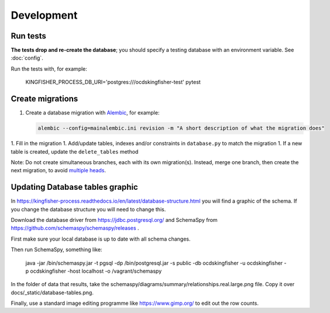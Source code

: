 Development
===========

Run tests
---------

**The tests drop and re-create the database**; you should specify a testing database with an environment variable. See :doc:`config`.

Run the tests with, for example:

    KINGFISHER_PROCESS_DB_URI='postgres:///ocdskingfisher-test' pytest

Create migrations
-----------------

1. Create a database migration with `Alembic <https://alembic.sqlalchemy.org/>`__, for example:

   .. code-block:: bash

      alembic --config=mainalembic.ini revision -m "A short description of what the migration does"

1. Fill in the migration
1. Add/update tables, indexes and/or constraints in ``database.py`` to match the migration
1. If a new table is created, update the ``delete_tables`` method

Note: Do not create simultaneous branches, each with its own migration(s). Instead, merge one branch, then create the next migration, to avoid `multiple heads <https://stackoverflow.com/questions/22342643/alembic-revision-multiple-heads-due-branching-error/>`__.

Updating Database tables graphic
--------------------------------

In https://kingfisher-process.readthedocs.io/en/latest/database-structure.html you will find a graphic of the schema.
If you change the database structure you will need to change this.

Download the database driver from https://jdbc.postgresql.org/ and SchemaSpy from https://github.com/schemaspy/schemaspy/releases .

First make sure your local database is up to date with all schema changes.

Then run SchemaSpy, something like:

    java -jar /bin/schemaspy.jar -t pgsql -dp /bin/postgresql.jar   -s public  -db ocdskingfisher  -u ocdskingfisher -p ocdskingfisher -host localhost -o /vagrant/schemaspy

In the folder of data that results, take the schemaspy/diagrams/summary/relationships.real.large.png file. Copy it over docs/_static/database-tables.png.

Finally, use a standard image editing programme like https://www.gimp.org/ to edit out the row counts.

